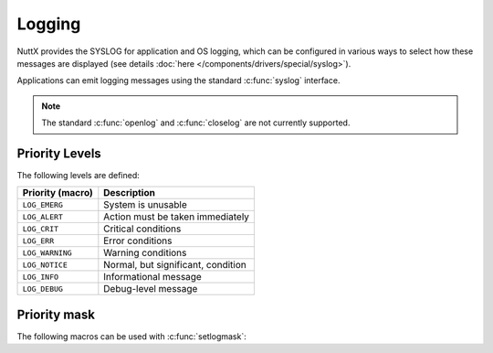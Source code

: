 =======
Logging
=======

NuttX provides the SYSLOG for application and OS logging, which can be
configured in various ways to select how these messages are displayed
(see details :doc:`here </components/drivers/special/syslog>`).

Applications can emit logging messages using the standard :c:func:`syslog`
interface.

.. note:: The standard :c:func:`openlog` and :c:func:`closelog`
  are not currently supported.

.. c:function:: void syslog(int priority, const char *fmt, ...)

  This interface allows to send messages to SYSLOG using standard
  :c:func:`printf` formatting. 

  Each message sent to SYSLOG is assigned a priority. Depending
  on system configuration this message may or not appear in the
  output.

  :param priority: A priority given by ``LOG_*`` family of
    definitions.

  :param fmt: The format string

.. c:function:: void vsyslog(int priority, const char *fmt, va_list ap)

  Performs the same task as :c:func:`syslog` with the
  difference that it takes a set of arguments which have been obtained
  using the :file:`include/stdarg.h` variable argument list macros.

.. c:function:: int setlogmask(int mask)

  Sets the logging mask which controls which messages appear on SYSLOG
  output. :c:func:`setlogmask` is not a thread-safe, re-entrant function.
  Concurrent use will have undefined behavior.
  
  :param mask: The new mask to set.
    See :c:macro:`LOG_MASK` and :c:macro:`LOG_UPTO`.
    Per OpenGroup.org "If the maskpri argument is 0, the current log mask
    is not modified."  In this implementation, the value zero is permitted
    in order to disable all syslog levels.
  
  :returns: The previous mask. 
    
  .. warning:: Per POSIX the syslog mask should be a per-process value but in
    NuttX, the scope of the mask is dependent on the nature of the build:

    * Flat Build:  There is one, global SYSLOG mask that controls all output.
    * Protected Build:  There are two SYSLOG masks.  One within the kernel
      that controls only kernel output.  And one in user-space that controls
      only user SYSLOG output.
    * Kernel Build:  The kernel build is compliant with the POSIX requirement:
      There will be one mask for each user process, controlling the SYSLOG
      output only form that process.  There will be a separate mask
      accessible only in the kernel code to control kernel SYSLOG output.

Priority Levels
===============

The following levels are defined:

================ ===========
Priority (macro) Description
================ ===========
``LOG_EMERG``    System is unusable
``LOG_ALERT``    Action must be taken immediately
``LOG_CRIT``     Critical conditions
``LOG_ERR``      Error conditions
``LOG_WARNING``  Warning conditions
``LOG_NOTICE``   Normal, but significant, condition
``LOG_INFO``     Informational message
``LOG_DEBUG``    Debug-level message
================ ===========

Priority mask
=============

The following macros can be used with :c:func:`setlogmask`:

.. c:macro:: LOG_MASK(p)

  Returns the logmask corresponding priority ``p``

.. c:macro:: LOG_UPTO(p)

  Returns the logmask of all SYSLOG priorities
  up to and including ``p``.

.. c:macro:: LOG_ALL

  Mask corresponding to all priorities enabled